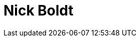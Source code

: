 = Nick Boldt
:page-photo_64px: https://avatars.githubusercontent.com/u/227597?s=64
:page-photo_32px: https://avatars.githubusercontent.com/u/227597?s=32
:page-developer_page: https://developer.jboss.org/people/nickboldt